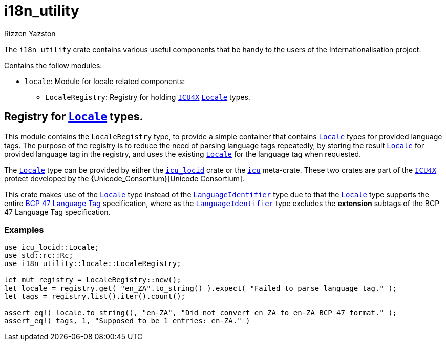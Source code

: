 = i18n_utility
Rizzen Yazston
:Locale: https://docs.rs/icu/latest/icu/locid/struct.Locale.html
:icu_locid: https://crates.io/crates/icu_locid
:icu: https://crates.io/crates/icu
:ICU4X: https://github.com/unicode-org/icu4x
:Unicode Consortium: https://home.unicode.org/
:LanguageIdentifier: https://docs.rs/icu/latest/icu/locid/struct.LanguageIdentifier.html
:BCP_47_Language_Tag: https://www.rfc-editor.org/rfc/bcp/bcp47.txt


The `i18n_utility` crate contains various useful components that be handy to the users of the Internationalisation project.

Contains the follow modules:

* `locale`: Module for locale related components:

** `LocaleRegistry`: Registry for holding {ICU4X}[`ICU4X`] {Locale}[`Locale`] types.

== Registry for {Locale}[`Locale`] types.

This module contains the `LocaleRegistry` type, to provide a simple container that contains {Locale}[`Locale`] types for provided language tags. The purpose of the registry is to reduce the need of parsing language tags repeatedly, by storing the result {Locale}[`Locale`] for provided language tag in the registry, and uses the existing {Locale}[`Locale`] for the language tag when requested.

The {Locale}[`Locale`] type can be provided by either the {icu_locid}[`icu_locid`] crate or the {icu}[`icu`] meta-crate. These two crates are part of the {ICU4X}[`ICU4X`] protect developed by the {Unicode_Consortium}[Unicode Consortium].

This crate makes use of the {Locale}[`Locale`] type instead of the {LanguageIdentifier}[`LanguageIdentifier`] type due to that the {Locale}[`Locale`] type supports the entire {BCP_47_Language_Tag}[BCP 47 Language Tag] specification, where as the {LanguageIdentifier}[`LanguageIdentifier`] type excludes the **extension** subtags of the BCP 47 Language Tag specification.

=== Examples

```
use icu_locid::Locale;
use std::rc::Rc;
use i18n_utility::locale::LocaleRegistry;

let mut registry = LocaleRegistry::new();
let locale = registry.get( "en_ZA".to_string() ).expect( "Failed to parse language tag." );
let tags = registry.list().iter().count();

assert_eq!( locale.to_string(), "en-ZA", "Did not convert en_ZA to en-ZA BCP 47 format." );
assert_eq!( tags, 1, "Supposed to be 1 entries: en-ZA." )
```
